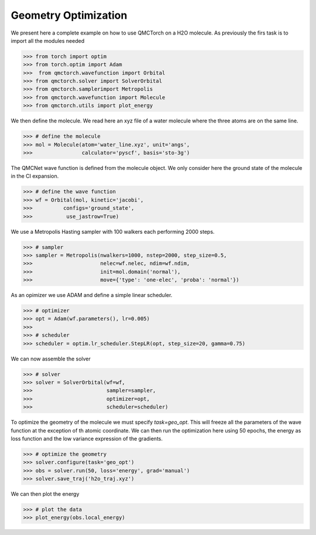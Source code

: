 Geometry Optimization 
====================================

We present here a complete example on how to use QMCTorch on a H2O molecule. 
As previously the firs task is to import all the modules needed

>>> from torch import optim
>>> from torch.optim import Adam
>>>  from qmctorch.wavefunction import Orbital
>>> from qmctorch.solver import SolverOrbital
>>> from qmctorch.samplerimport Metropolis
>>> from qmctorch.wavefunction import Molecule
>>> from qmctorch.utils import plot_energy

We then define the molecule. We read here an xyz file of a water molecule 
where the three atoms are on the same line.

>>> # define the molecule
>>> mol = Molecule(atom='water_line.xyz', unit='angs',
>>>                calculator='pyscf', basis='sto-3g')


The QMCNet wave function is defined from the molecule object. We only consider here the 
ground state of the molecule in the CI expansion.

>>> # define the wave function
>>> wf = Orbital(mol, kinetic='jacobi',
>>>          configs='ground_state',
>>>           use_jastrow=True)

We use a Metropolis Hasting sampler with 100 walkers each performing 2000 steps.

>>> # sampler
>>> sampler = Metropolis(nwalkers=1000, nstep=2000, step_size=0.5,
>>>                      nelec=wf.nelec, ndim=wf.ndim,
>>>                      init=mol.domain('normal'),
>>>                      move={'type': 'one-elec', 'proba': 'normal'})

As an opimizer we use ADAM and define a simple linear scheduler.

>>> # optimizer
>>> opt = Adam(wf.parameters(), lr=0.005)
>>>
>>> # scheduler
>>> scheduler = optim.lr_scheduler.StepLR(opt, step_size=20, gamma=0.75)

We can now assemble the solver

>>> # solver
>>> solver = SolverOrbital(wf=wf,
>>>                        sampler=sampler,
>>>                        optimizer=opt,
>>>                        scheduler=scheduler)

To optimize the geometry of the molecule we must specify `task=geo_opt`. This will
freeze all the parameters of the wave function at the exception of th atomic coordinate.
We can then run the optimization here using 50 epochs, the energy as loss function and the low variance expression
of the gradients.

>>> # optimize the geometry
>>> solver.configure(task='geo_opt')
>>> obs = solver.run(50, loss='energy', grad='manual')
>>> solver.save_traj('h2o_traj.xyz')

We can then plot the energy 

>>> # plot the data
>>> plot_energy(obs.local_energy)

.. image:: ../pics/h2_go_opt.png


